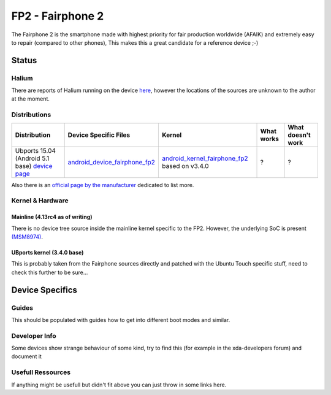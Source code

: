 
FP2 - Fairphone 2
==================

The Fairphone 2 is the smartphone made with highest priority for fair production worldwide (AFAIK) and extremely easy to repair (compared to other phones), This makes this a great candidate for a reference device ;-)

Status
------

Halium
^^^^^^

There are reports of Halium running on the device `here <http://blog.bshah.in/slides/akademy2017/#4>`_\ , however the locations of the sources are unknown to the author at the moment.

Distributions
^^^^^^^^^^^^^

.. list-table::
   :header-rows: 1

   * - Distribution
     - Device Specific Files
     - Kernel
     - What works
     - What doesn't work
   * - Ubports 15.04 (Android 5.1 base) `device page <https://devices.ubports.com/#/FP2>`_
     - `android_device_fairphone_fp2 <https://github.com/ubports/android_device_fairphone_fp2>`_
     - `android_kernel_fairphone_fp2 <https://github.com/ubports/android_kernel_fairphone_fp2>`_ based on v3.4.0
     - ?
     - ?


Also there is an `official page by the manufacturer <https://support.fairphone.com/hc/en-us/articles/204642759-What-operating-system-OS-does-the-Fairphone-2-run-on->`_ dedicated to list more.

Kernel & Hardware
^^^^^^^^^^^^^^^^^

Mainline (4.13rc4 as of writing)
~~~~~~~~~~~~~~~~~~~~~~~~~~~~~~~~

There is no device tree source inside the mainline kernel specific to the FP2. However, the underlying SoC is present `(MSM8974) <https://git.kernel.org/pub/scm/linux/kernel/git/torvalds/linux.git/tree/arch/arm/boot/dts/qcom-msm8974.dtsi?h=v4.13-rc4>`_. 

UBports kernel (3.4.0 base)
~~~~~~~~~~~~~~~~~~~~~~~~~~~

This is probably taken from the Fairphone sources directly and patched with the Ubuntu Touch specific stuff, need to check this further to be sure...

Device Specifics
----------------

Guides
^^^^^^

This should be populated with guides how to get into different boot modes and similar. 

Developer Info
^^^^^^^^^^^^^^

Some devices show strange behaviour of some kind, try to find this (for example in the xda-developers forum) and document it

Usefull Ressources
^^^^^^^^^^^^^^^^^^

If anything might be usefull but didn't fit above you can just throw in some links here.
